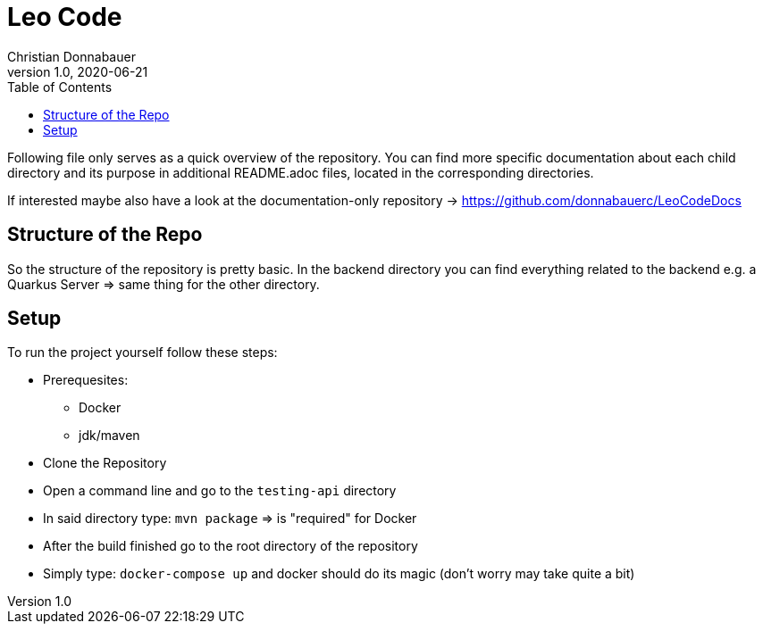 = Leo Code
Christian Donnabauer
1.0, 2020-06-21
ifndef::imagesdir[:imagesdir: images]
:icons: font
:toc: left

Following file only serves as a quick overview of the repository. You
can find more specific documentation about each child directory and its purpose
in additional README.adoc files, located in the corresponding directories.

If interested maybe also have a look at the documentation-only repository ->
https://github.com/donnabauerc/LeoCodeDocs

== Structure of the Repo
So the structure of the repository is pretty basic. In the backend directory you can find everything related to the
backend e.g. a Quarkus Server => same thing for the other directory.

== Setup
To run the project yourself follow these steps:

* Prerequesites:
** Docker
** jdk/maven
* Clone the Repository
* Open a command line and go to the `testing-api` directory
* In said directory type: `mvn package` => is "required" for Docker
* After the build finished go to the root directory of the repository
* Simply type: `docker-compose up` and docker should do its magic (don't worry may take quite a bit)
